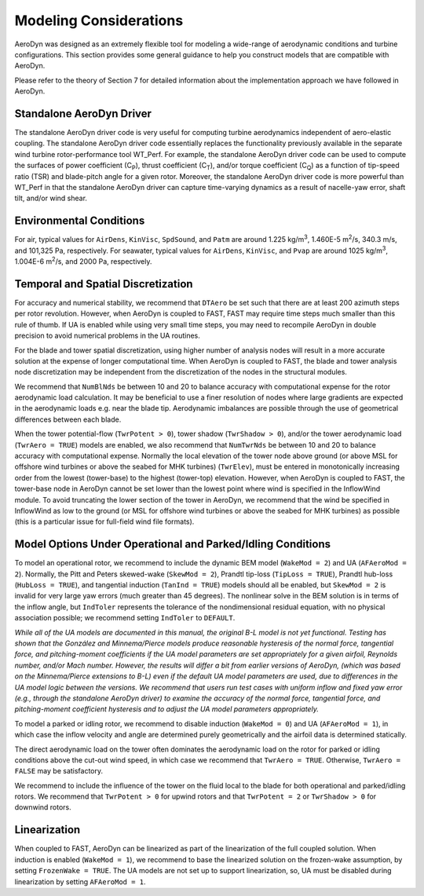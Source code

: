 .. _ad_modeling:

Modeling Considerations
=======================


AeroDyn was designed as an extremely flexible tool for modeling a
wide-range of aerodynamic conditions and turbine configurations. This
section provides some general guidance to help you construct models that
are compatible with AeroDyn.

Please refer to the theory of Section 7 for detailed information about
the implementation approach we have followed in AeroDyn.

Standalone AeroDyn Driver
-------------------------

The standalone AeroDyn driver code is very useful for computing turbine
aerodynamics independent of aero-elastic coupling. The standalone
AeroDyn driver code essentially replaces the functionality previously
available in the separate wind turbine rotor-performance tool WT\_Perf.
For example, the standalone AeroDyn driver code can be used to compute
the surfaces of power coefficient (C\ :sub:`P`), thrust coefficient
(C\ :sub:`T`), and/or torque coefficient (C\ :sub:`Q`) as a function of
tip-speed ratio (TSR) and blade-pitch angle for a given rotor. Moreover,
the standalone AeroDyn driver code is more powerful than WT\_Perf in
that the standalone AeroDyn driver can capture time-varying dynamics as
a result of nacelle-yaw error, shaft tilt, and/or wind shear.

Environmental Conditions
------------------------

For air, typical values for ``AirDens``, ``KinVisc``,
``SpdSound``, and ``Patm`` are around 1.225 kg/m\ :sup:`3`, 1.460E-5
m\ :sup:`2`/s, 340.3 m/s, and 101,325 Pa, respectively. For seawater,
typical values for ``AirDens``, ``KinVisc``, and ``Pvap`` are
around 1025 kg/m\ :sup:`3`, 1.004E-6 m\ :sup:`2`/s, and 2000 Pa,
respectively.

Temporal and Spatial Discretization
-----------------------------------

For accuracy and numerical stability, we recommend that ``DTAero`` be
set such that there are at least 200 azimuth steps per rotor revolution.
However, when AeroDyn is coupled to FAST, FAST may require time steps
much smaller than this rule of thumb. If UA is enabled while using very
small time steps, you may need to recompile AeroDyn in double precision
to avoid numerical problems in the UA routines.

For the blade and tower spatial discretization, using higher number of
analysis nodes will result in a more accurate solution at the expense of
longer computational time. When AeroDyn is coupled to FAST, the blade
and tower analysis node discretization may be independent from the
discretization of the nodes in the structural modules.

We recommend that ``NumBlNds`` be between 10 and 20 to balance
accuracy with computational expense for the rotor aerodynamic load
calculation. It may be beneficial to use a finer resolution of nodes
where large gradients are expected in the aerodynamic loads e.g. near
the blade tip. Aerodynamic imbalances are possible through the use of
geometrical differences between each blade.

When the tower potential-flow (``TwrPotent > 0``), tower shadow
(``TwrShadow > 0``), and/or the tower aerodynamic load
(``TwrAero = TRUE``) models are enabled, we also recommend that
``NumTwrNds`` be between 10 and 20 to balance accuracy with
computational expense. Normally the local elevation of the tower node
above ground (or above MSL for offshore wind turbines or above the
seabed for MHK turbines) (``TwrElev``), must be entered in
monotonically increasing order from the lowest (tower-base) to the
highest (tower-top) elevation. However, when AeroDyn is coupled to FAST,
the tower-base node in AeroDyn cannot be set lower than the lowest point
where wind is specified in the InflowWind module. To avoid truncating
the lower section of the tower in AeroDyn, we recommend that the wind be
specified in InflowWind as low to the ground (or MSL for offshore wind
turbines or above the seabed for MHK turbines) as possible (this is a
particular issue for full-field wind file formats).

Model Options Under Operational and Parked/Idling Conditions
------------------------------------------------------------

To model an operational rotor, we recommend to include the dynamic BEM model
(``WakeMod = 2``) and UA (``AFAeroMod = 2``). Normally, the Pitt and
Peters skewed-wake (``SkewMod = 2``), Prandtl tip-loss (``TipLoss
= TRUE``), Prandtl hub-loss (``HubLoss = TRUE``), and tangential
induction (``TanInd = TRUE``) models should all be enabled, but
``SkewMod = 2`` is invalid for very large yaw errors (much greater
than 45 degrees). The nonlinear solve in the BEM solution is in terms of the
inflow angle, but ``IndToler`` represents the tolerance of the
nondimensional residual equation, with no physical association possible;
we recommend setting ``IndToler`` to ``DEFAULT``.

*While all of the UA models are documented in this manual, the original
B-L model is not yet functional. Testing has shown that the González and
Minnema/Pierce models produce reasonable hysteresis of the normal force,
tangential force, and pitching-moment coefficients if the UA model
parameters are set appropriately for a given airfoil, Reynolds number,
and/or Mach number. However, the results will differ a bit from earlier
versions of AeroDyn, (which was based on the Minnema/Pierce extensions
to B-L) even if the default UA model parameters are used, due to
differences in the UA model logic between the versions. We recommend
that users run test cases with uniform inflow and fixed yaw error (e.g.,
through the standalone AeroDyn driver) to examine the accuracy of the
normal force, tangential force, and pitching-moment coefficient
hysteresis and to adjust the UA model parameters appropriately.*

To model a parked or idling rotor, we recommend to disable induction
(``WakeMod = 0``) and UA (``AFAeroMod = 1``), in which case the
inflow velocity and angle are determined purely geometrically and the
airfoil data is determined statically.

The direct aerodynamic load on the tower often dominates the aerodynamic
load on the rotor for parked or idling conditions above the cut-out wind
speed, in which case we recommend that ``TwrAero = TRUE``. Otherwise,
``TwrAero = FALSE`` may be satisfactory.

We recommend to include the influence of the tower on the fluid local to
the blade for both operational and parked/idling rotors. We recommend
that ``TwrPotent > 0`` for upwind rotors and that ``TwrPotent = 2``
or ``TwrShadow > 0`` for downwind rotors.

Linearization
-------------


When coupled to FAST, AeroDyn can be linearized as part of the
linearization of the full coupled solution. When induction is enabled
(``WakeMod = 1``), we recommend to base the linearized solution on the
frozen-wake assumption, by setting ``FrozenWake = TRUE``. The UA
models are not set up to support linearization, so, UA must be disabled
during linearization by setting ``AFAeroMod = 1``.
